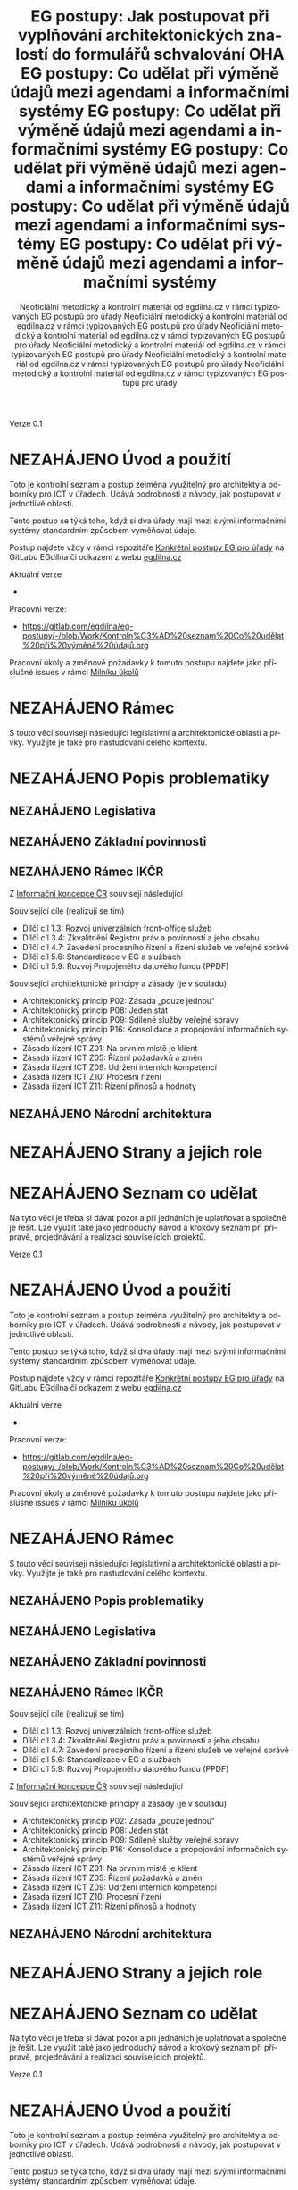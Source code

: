     #+TITLE: EG postupy: Jak postupovat při vyplňování architektonických znalostí do formulářů schvalování OHA
#+AUTHOR: Neoficiální metodický a kontrolní materiál od egdilna.cz v rámci typizovaných EG postupů pro úřady
#+LANGUAGE: cs
#+OPTIONS: H:4 toc:nil prop:1  
#+TODO: NEZAHÁJENO(n) ZADÁNO(z) ROZPRACOVANÉ(r) DODĚLAT(d) POKOREKTUŘE UPRAVOVÁNO(u) | KEKOREKTUŘE(k) HOTOVO(h) FINÁLNÍ(f) AKTUALIZOVÁNO(a@)
Verze 0.1

* NEZAHÁJENO Úvod a použití
Toto je kontrolní seznam a postup zejména využitelný pro architekty a odborníky pro ICT v úřadech. Udává podrobnosti a návody, jak postupovat v jednotlivé oblasti.

Tento postup se týká toho, když si dva úřady mají mezi svými informačními systémy standardním způsobem vyměňovat údaje.

Postup najdete vždy v rámci repozitáře [[https://gitlab.com/egdilna/eg-postupy][Konkrétní postupy EG pro úřady]] na GitLabu EGdílna či odkazem z webu [[http://www.egdilna.cz][egdilna.cz]]

Aktuální verze

- 

Pracovní verze:

- https://gitlab.com/egdilna/eg-postupy/-/blob/Work/Kontroln%C3%AD%20seznam%20Co%20udělat%20při%20výměně%20údajů.org

Pracovní úkoly a změnové požadavky k tomuto postupu najdete jako příslušné  issues v rámci [[https://gitlab.com/egdilna/eg-postupy/-/milestones/1][Milníku úkolů]]

* NEZAHÁJENO Rámec
S touto věcí souvisejí následující legislativní a architektonické oblasti a prvky. Využijte je také pro nastudování celého kontextu.
* NEZAHÁJENO Popis problematiky
** NEZAHÁJENO Legislativa
** NEZAHÁJENO Základní povinnosti
** NEZAHÁJENO Rámec IKČR
Z [[https://archi.gov.cz/ikcr][Informační koncepce ČR]] 
souvisejí následující

Související cíle (realizují se tím)

- Dílčí cíl 1.3: Rozvoj univerzálních front-office služeb
- Dílčí cíl 3.4: Zkvalitnění Registru práv a povinností a jeho obsahu
- Dílčí cíl 4.7: Zavedení procesního řízení a řízení služeb ve veřejné správě
- Dílčí cíl 5.6: Standardizace v EG a službách
- Dílčí cíl 5.9: Rozvoj Propojeného datového fondu (PPDF)

Související architektonické principy a zásady  (je v souladu)

- Architektonický princip P02: Zásada „pouze jednou“
- Architektonický princip P08: Jeden stát
- Architektonický princip P09: Sdílené služby veřejné správy
- Architektonický princip P16: Konsolidace a propojování informačních systémů veřejné správy
- Zásada řízení ICT Z01: Na prvním místě je klient
- Zásada řízení ICT Z05: Řízení požadavků a změn
- Zásada řízení ICT Z09: Udržení interních kompetencí
- Zásada řízení ICT Z10: Procesní řízení
- Zásada řízení ICT Z11: Řízení přínosů a hodnoty

** NEZAHÁJENO Národní architektura
* NEZAHÁJENO Strany a jejich role
* NEZAHÁJENO Seznam co udělat
Na tyto věci je třeba si dávat pozor a při jednáních je uplatňovat a společně je řešit. Lze využít také jako jednoduchý návod a krokový seznam při přípravě, projednávání a realizaci souvisejících projektů.
    #+TITLE: EG postupy: Co udělat při výměně údajů mezi agendami a informačními systémy
#+AUTHOR: Neoficiální metodický a kontrolní materiál od egdilna.cz v rámci typizovaných EG postupů pro úřady
#+LANGUAGE: cs
#+OPTIONS: H:4 toc:nil prop:1  
#+TODO: NEZAHÁJENO(n) ZADÁNO(z) ROZPRACOVANÉ(r) DODĚLAT(d) POKOREKTUŘE UPRAVOVÁNO(u) | KEKOREKTUŘE(k) HOTOVO(h) FINÁLNÍ(f) AKTUALIZOVÁNO(a@)
Verze 0.1

* NEZAHÁJENO Úvod a použití
Toto je kontrolní seznam a postup zejména využitelný pro architekty a odborníky pro ICT v úřadech. Udává podrobnosti a návody, jak postupovat v jednotlivé oblasti.

Tento postup se týká toho, když si dva úřady mají mezi svými informačními systémy standardním způsobem vyměňovat údaje.

Postup najdete vždy v rámci repozitáře [[https://gitlab.com/egdilna/eg-postupy][Konkrétní postupy EG pro úřady]] na GitLabu EGdílna či odkazem z webu [[http://www.egdilna.cz][egdilna.cz]]

Aktuální verze

- 

Pracovní verze:

- [[https://gitlab.com/egdilna/eg-postupy/-/blob/Work/Kontroln%C3%AD%20seznam%20Co%20udělat%20při%20výměně%20údajů.org][https://gitlab.com/egdilna/eg-postupy/-/blob/Work/Kontroln%C3%AD%20seznam%20Co%20udělat%20při%20výměně%20údajů.org]]

Pracovní úkoly a změnové požadavky k tomuto postupu najdete jako příslušné  issues v rámci [[https://gitlab.com/egdilna/eg-postupy/-/milestones/1][Milníku úkolů]]

* NEZAHÁJENO Rámec
S touto věcí souvisejí následující legislativní a architektonické oblasti a prvky. Využijte je také pro nastudování celého kontextu.
** NEZAHÁJENO Popis problematiky
** NEZAHÁJENO Legislativa
** NEZAHÁJENO Základní povinnosti
** NEZAHÁJENO Rámec IKČR
Související cíle (realizují se tím)

- Dílčí cíl 1.3: Rozvoj univerzálních front-office služeb
- Dílčí cíl 3.4: Zkvalitnění Registru práv a povinností a jeho obsahu
- Dílčí cíl 4.7: Zavedení procesního řízení a řízení služeb ve veřejné správě
- Dílčí cíl 5.6: Standardizace v EG a službách
- Dílčí cíl 5.9: Rozvoj Propojeného datového fondu (PPDF)

Z [[https://archi.gov.cz/ikcr][Informační koncepce ČR]] souvisejí následující

Související architektonické principy a zásady  (je v souladu)

- Architektonický princip P02: Zásada „pouze jednou“
- Architektonický princip P08: Jeden stát
- Architektonický princip P09: Sdílené služby veřejné správy
- Architektonický princip P16: Konsolidace a propojování informačních systémů veřejné správy
- Zásada řízení ICT Z01: Na prvním místě je klient
- Zásada řízení ICT Z05: Řízení požadavků a změn
- Zásada řízení ICT Z09: Udržení interních kompetencí
- Zásada řízení ICT Z10: Procesní řízení
- Zásada řízení ICT Z11: Řízení přínosů a hodnoty

** NEZAHÁJENO Národní architektura
* NEZAHÁJENO Strany a jejich role
* NEZAHÁJENO Seznam co udělat
Na tyto věci je třeba si dávat pozor a při jednáních je uplatňovat a společně je řešit. Lze využít také jako jednoduchý návod a krokový seznam při přípravě, projednávání a realizaci souvisejících projektů.
    #+TITLE: EG postupy: Co udělat při výměně údajů mezi agendami a informačními systémy
#+AUTHOR: Neoficiální metodický a kontrolní materiál od egdilna.cz v rámci typizovaných EG postupů pro úřady
#+LANGUAGE: cs
#+OPTIONS: H:4 toc:nil prop:1  
#+TODO: NEZAHÁJENO(n) ZADÁNO(z) ROZPRACOVANÉ(r) DODĚLAT(d) POKOREKTUŘE UPRAVOVÁNO(u) | KEKOREKTUŘE(k) HOTOVO(h) FINÁLNÍ(f) AKTUALIZOVÁNO(a@)
Verze 0.1

* NEZAHÁJENO Úvod a použití
Toto je kontrolní seznam a postup zejména využitelný pro architekty a odborníky pro ICT v úřadech. Udává podrobnosti a návody, jak postupovat v jednotlivé oblasti.

Tento postup se týká toho, když si dva úřady mají mezi svými informačními systémy standardním způsobem vyměňovat údaje.

Postup najdete vždy v rámci repozitáře [[https://gitlab.com/egdilna/eg-postupy][Konkrétní postupy EG pro úřady]] na GitLabu EGdílna či odkazem z webu [[http://www.egdilna.cz][egdilna.cz]]

Aktuální verze

- 

Pracovní verze:

- https://gitlab.com/egdilna/eg-postupy/-/blob/Work/Kontroln%C3%AD%20seznam%20Co%20udělat%20při%20výměně%20údajů.org

Pracovní úkoly a změnové požadavky k tomuto postupu najdete jako příslušné  issues v rámci [[https://gitlab.com/egdilna/eg-postupy/-/milestones/1][Milníku úkolů]]

* NEZAHÁJENO Rámec
S touto věcí souvisejí následující legislativní a architektonické oblasti a prvky. Využijte je také pro nastudování celého kontextu.
** NEZAHÁJENO Popis problematiky
** NEZAHÁJENO Legislativa
** NEZAHÁJENO Základní povinnosti
** NEZAHÁJENO Rámec IKČR

Z [[https://archi.gov.cz/ikcr][Informační koncepce ČR]] 
souvisejí následující

-----

Související cíle (realizují se tím)

- Dílčí cíl 1.3: Rozvoj univerzálních front-office služeb
- Dílčí cíl 3.4: Zkvalitnění Registru práv a povinností a jeho obsahu
- Dílčí cíl 4.7: Zavedení procesního řízení a řízení služeb ve veřejné správě
- Dílčí cíl 5.6: Standardizace v EG a službách
- Dílčí cíl 5.9: Rozvoj Propojeného datového fondu (PPDF)

-----

Související architektonické principy a zásady  (je v souladu)

- Architektonický princip P02: Zásada „pouze jednou“
- Architektonický princip P08: Jeden stát
- Architektonický princip P09: Sdílené služby veřejné správy
- Architektonický princip P16: Konsolidace a propojování informačních systémů veřejné správy
- Zásada řízení ICT Z01: Na prvním místě je klient
- Zásada řízení ICT Z05: Řízení požadavků a změn
- Zásada řízení ICT Z09: Udržení interních kompetencí
- Zásada řízení ICT Z10: Procesní řízení
- Zásada řízení ICT Z11: Řízení přínosů a hodnoty

** NEZAHÁJENO Národní architektura
* NEZAHÁJENO Strany a jejich role
* NEZAHÁJENO Seznam co udělat
Na tyto věci je třeba si dávat pozor a při jednáních je uplatňovat a společně je řešit. Lze využít také jako jednoduchý návod a krokový seznam při přípravě, projednávání a realizaci souvisejících projektů.
    #+TITLE: EG postupy: Co udělat při výměně údajů mezi agendami a informačními systémy
#+AUTHOR: Neoficiální metodický a kontrolní materiál od egdilna.cz v rámci typizovaných EG postupů pro úřady
#+LANGUAGE: cs
#+OPTIONS: H:4 toc:nil prop:1  
#+TODO: NEZAHÁJENO(n) ZADÁNO(z) ROZPRACOVANÉ(r) DODĚLAT(d) POKOREKTUŘE UPRAVOVÁNO(u) | KEKOREKTUŘE(k) HOTOVO(h) FINÁLNÍ(f) AKTUALIZOVÁNO(a@)
Verze 0.1

* NEZAHÁJENO Úvod a použití
Toto je kontrolní seznam a postup zejména využitelný pro architekty a odborníky pro ICT v úřadech. Udává podrobnosti a návody, jak postupovat v jednotlivé oblasti.

Tento postup se týká toho, když si dva úřady mají mezi svými informačními systémy standardním způsobem vyměňovat údaje.

Postup najdete vždy v rámci repozitáře [[https://gitlab.com/egdilna/eg-postupy][Konkrétní postupy EG pro úřady]] na GitLabu EGdílna či odkazem z webu [[http://www.egdilna.cz][egdilna.cz]]

Aktuální verze

- 

Pracovní verze:

- [[https://gitlab.com/egdilna/eg-postupy/-/blob/Work/Kontroln%C3%AD%20seznam%20Co%20udělat%20při%20výměně%20údajů.org][https://gitlab.com/egdilna/eg-postupy/-/blob/Work/Kontroln%C3%AD%20seznam%20Co%20udělat%20při%20výměně%20údajů.org]]

Pracovní úkoly a změnové požadavky k tomuto postupu najdete jako příslušné  issues v rámci [[https://gitlab.com/egdilna/eg-postupy/-/milestones/1][Milníku úkolů]]

* NEZAHÁJENO Rámec
S touto věcí souvisejí následující legislativní a architektonické oblasti a prvky. Využijte je také pro nastudování celého kontextu.
** NEZAHÁJENO Popis problematiky
** NEZAHÁJENO Legislativa
** NEZAHÁJENO Základní povinnosti
** NEZAHÁJENO Rámec IKČR
Související cíle (realizují se tím)

- Dílčí cíl 1.3: Rozvoj univerzálních front-office služeb
- Dílčí cíl 3.4: Zkvalitnění Registru práv a povinností a jeho obsahu
- Dílčí cíl 4.7: Zavedení procesního řízení a řízení služeb ve veřejné správě
- Dílčí cíl 5.6: Standardizace v EG a službách
- Dílčí cíl 5.9: Rozvoj Propojeného datového fondu (PPDF)

Z [[https://archi.gov.cz/ikcr][Informační koncepce ČR]] souvisejí následující

Související architektonické principy a zásady  (je v souladu)

- Architektonický princip P02: Zásada „pouze jednou“
- Architektonický princip P08: Jeden stát
- Architektonický princip P09: Sdílené služby veřejné správy
- Architektonický princip P16: Konsolidace a propojování informačních systémů veřejné správy
- Zásada řízení ICT Z01: Na prvním místě je klient
- Zásada řízení ICT Z05: Řízení požadavků a změn
- Zásada řízení ICT Z09: Udržení interních kompetencí
- Zásada řízení ICT Z10: Procesní řízení
- Zásada řízení ICT Z11: Řízení přínosů a hodnoty

** NEZAHÁJENO Národní architektura
* NEZAHÁJENO Strany a jejich role
* NEZAHÁJENO Seznam co udělat
Na tyto věci je třeba si dávat pozor a při jednáních je uplatňovat a společně je řešit. Lze využít také jako jednoduchý návod a krokový seznam při přípravě, projednávání a realizaci souvisejících projektů.
    #+TITLE: EG postupy: Co udělat při výměně údajů mezi agendami a informačními systémy
#+AUTHOR: Neoficiální metodický a kontrolní materiál od egdilna.cz v rámci typizovaných EG postupů pro úřady
#+LANGUAGE: cs
#+OPTIONS: H:4 toc:nil prop:1  
#+TODO: NEZAHÁJENO(n) ZADÁNO(z) ROZPRACOVANÉ(r) DODĚLAT(d) POKOREKTUŘE UPRAVOVÁNO(u) | KEKOREKTUŘE(k) HOTOVO(h) FINÁLNÍ(f) AKTUALIZOVÁNO(a@)
Verze 0.1

* NEZAHÁJENO Úvod a použití
Toto je kontrolní seznam a postup zejména využitelný pro architekty a odborníky pro ICT v úřadech. Udává podrobnosti a návody, jak postupovat v jednotlivé oblasti.

Tento postup se týká toho, když si dva úřady mají mezi svými informačními systémy standardním způsobem vyměňovat údaje.

Postup najdete vždy v rámci repozitáře [[https://gitlab.com/egdilna/eg-postupy][Konkrétní postupy EG pro úřady]] na GitLabu EGdílna či odkazem z webu [[http://www.egdilna.cz][egdilna.cz]]

Aktuální verze

- 

Pracovní verze:

- https://gitlab.com/egdilna/eg-postupy/-/blob/Work/Kontroln%C3%AD%20seznam%20Co%20udělat%20při%20výměně%20údajů.org

Pracovní úkoly a změnové požadavky k tomuto postupu najdete jako příslušné  issues v rámci [[https://gitlab.com/egdilna/eg-postupy/-/milestones/1][Milníku úkolů]]

* NEZAHÁJENO Rámec
S touto věcí souvisejí následující legislativní a architektonické oblasti a prvky. Využijte je také pro nastudování celého kontextu.
** NEZAHÁJENO Popis problematiky
** NEZAHÁJENO Legislativa
** NEZAHÁJENO Základní povinnosti
** NEZAHÁJENO Rámec IKČR
Z [[https://archi.gov.cz/ikcr][Informační koncepce ČR]] 
souvisejí následující

Související cíle (realizují se tím)

- Dílčí cíl 1.3: Rozvoj univerzálních front-office služeb
- Dílčí cíl 3.4: Zkvalitnění Registru práv a povinností a jeho obsahu
- Dílčí cíl 4.7: Zavedení procesního řízení a řízení služeb ve veřejné správě
- Dílčí cíl 5.6: Standardizace v EG a službách
- Dílčí cíl 5.9: Rozvoj Propojeného datového fondu (PPDF)

Související architektonické principy a zásady  (je v souladu)

- Architektonický princip P02: Zásada „pouze jednou“
- Architektonický princip P08: Jeden stát
- Architektonický princip P09: Sdílené služby veřejné správy
- Architektonický princip P16: Konsolidace a propojování informačních systémů veřejné správy
- Zásada řízení ICT Z01: Na prvním místě je klient
- Zásada řízení ICT Z05: Řízení požadavků a změn
- Zásada řízení ICT Z09: Udržení interních kompetencí
- Zásada řízení ICT Z10: Procesní řízení
- Zásada řízení ICT Z11: Řízení přínosů a hodnoty

** NEZAHÁJENO Národní architektura
* NEZAHÁJENO Strany a jejich role
* NEZAHÁJENO Seznam co udělat
Na tyto věci je třeba si dávat pozor a při jednáních je uplatňovat a společně je řešit. Lze využít také jako jednoduchý návod a krokový seznam při přípravě, projednávání a realizaci souvisejících projektů.
    #+TITLE: EG postupy: Co udělat při výměně údajů mezi agendami a informačními systémy
#+AUTHOR: Neoficiální metodický a kontrolní materiál od egdilna.cz v rámci typizovaných EG postupů pro úřady
#+LANGUAGE: cs
#+OPTIONS: H:4 toc:nil prop:1  
#+TODO: NEZAHÁJENO(n) ZADÁNO(z) ROZPRACOVANÉ(r) DODĚLAT(d) POKOREKTUŘE UPRAVOVÁNO(u) | KEKOREKTUŘE(k) HOTOVO(h) FINÁLNÍ(f) AKTUALIZOVÁNO(a@)
Verze 0.1

* NEZAHÁJENO Úvod a použití
Toto je kontrolní seznam a postup zejména využitelný pro architekty a odborníky pro ICT v úřadech. Udává podrobnosti a návody, jak postupovat v jednotlivé oblasti.

Tento postup se týká toho, když si dva úřady mají mezi svými informačními systémy standardním způsobem vyměňovat údaje.

Postup najdete vždy v rámci repozitáře [[https://gitlab.com/egdilna/eg-postupy][Konkrétní postupy EG pro úřady]] na GitLabu EGdílna či odkazem z webu [[http://www.egdilna.cz][egdilna.cz]]

Aktuální verze

- 

Pracovní verze:

- [[https://gitlab.com/egdilna/eg-postupy/-/blob/Work/Kontroln%C3%AD%20seznam%20Co%20udělat%20při%20výměně%20údajů.org][https://gitlab.com/egdilna/eg-postupy/-/blob/Work/Kontroln%C3%AD%20seznam%20Co%20udělat%20při%20výměně%20údajů.org]]

Pracovní úkoly a změnové požadavky k tomuto postupu najdete jako příslušné  issues v rámci [[https://gitlab.com/egdilna/eg-postupy/-/milestones/1][Milníku úkolů]]

* NEZAHÁJENO Rámec
S touto věcí souvisejí následující legislativní a architektonické oblasti a prvky. Využijte je také pro nastudování celého kontextu.
** NEZAHÁJENO Popis problematiky
** NEZAHÁJENO Legislativa
** NEZAHÁJENO Základní povinnosti
** NEZAHÁJENO Rámec IKČR
Související cíle (realizují se tím)

- Dílčí cíl 1.3: Rozvoj univerzálních front-office služeb
- Dílčí cíl 3.4: Zkvalitnění Registru práv a povinností a jeho obsahu
- Dílčí cíl 4.7: Zavedení procesního řízení a řízení služeb ve veřejné správě
- Dílčí cíl 5.6: Standardizace v EG a službách
- Dílčí cíl 5.9: Rozvoj Propojeného datového fondu (PPDF)

Z [[https://archi.gov.cz/ikcr][Informační koncepce ČR]] souvisejí následující

Související architektonické principy a zásady  (je v souladu)

- Architektonický princip P02: Zásada „pouze jednou“
- Architektonický princip P08: Jeden stát
- Architektonický princip P09: Sdílené služby veřejné správy
- Architektonický princip P16: Konsolidace a propojování informačních systémů veřejné správy
- Zásada řízení ICT Z01: Na prvním místě je klient
- Zásada řízení ICT Z05: Řízení požadavků a změn
- Zásada řízení ICT Z09: Udržení interních kompetencí
- Zásada řízení ICT Z10: Procesní řízení
- Zásada řízení ICT Z11: Řízení přínosů a hodnoty

** NEZAHÁJENO Národní architektura
* NEZAHÁJENO Strany a jejich role
* NEZAHÁJENO Seznam co udělat
Na tyto věci je třeba si dávat pozor a při jednáních je uplatňovat a společně je řešit. Lze využít také jako jednoduchý návod a krokový seznam při přípravě, projednávání a realizaci souvisejících projektů.
